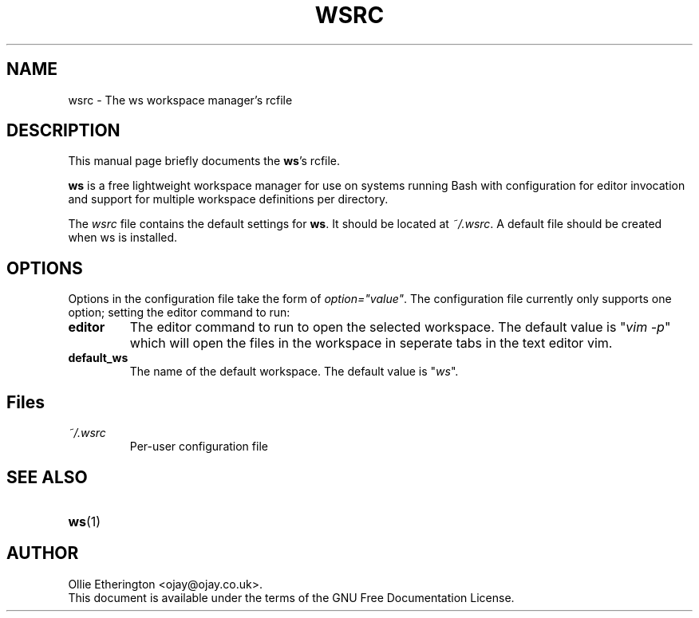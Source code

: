 .\" -*- nroff -*-
.\" Copyright (C) 2014 Ollie Etherington
.\"
.\" This document is licensed under the terms of The GNU Free Documentation
.\" License, as published by the Free Software Foundation, version 1.2 or
.\" (at your option) any later version, with no Invariant Sections, no
.\" Front-Cover Texts, and no Back-Cover Texts.  You should have received a
.\" copy of the GNU Free Documentation License along with this program.  If
.\" not, see <http://www.gnu.org/licenses/>.
.\"
.\" Update the date below whenever revising:
.TH WSRC 5 "22 February 2015" "Version 0.1.2"

.SH NAME
wsrc - The ws workspace manager's rcfile

.SH DESCRIPTION
This manual page briefly documents the \fBws\fP's rcfile.
.PP
\fBws\fP is a free lightweight workspace manager for use on systems running
Bash with configuration for editor invocation and support for multiple
workspace definitions per directory.
.PP
The \fIwsrc\fP file contains the default settings for \fBws\fP. It should be
located at \fI~/.wsrc\fP. A default file should be created when ws is
installed.

.SH OPTIONS
Options in the configuration file take the form of \fIoption="value"\fP.
The configuration file currently only supports one option; setting the editor
command to run:
.TP
.B editor
The editor command to run to open the selected workspace. The default value is
"\fIvim -p\fP" which will open the files in the workspace in seperate tabs in
the text editor vim.
.TP
.B default_ws
The name of the default workspace. The default value is "\fIws\fP".

.SH Files
.TP
.B \fI~/.wsrc\fP
Per-user configuration file

.SH SEE ALSO
.PD 0
.TP
\fBws\fP(1)

.SH AUTHOR
Ollie Etherington <ojay@ojay.co.uk>.
.PP
This document is available under the terms of the GNU Free Documentation
License.
